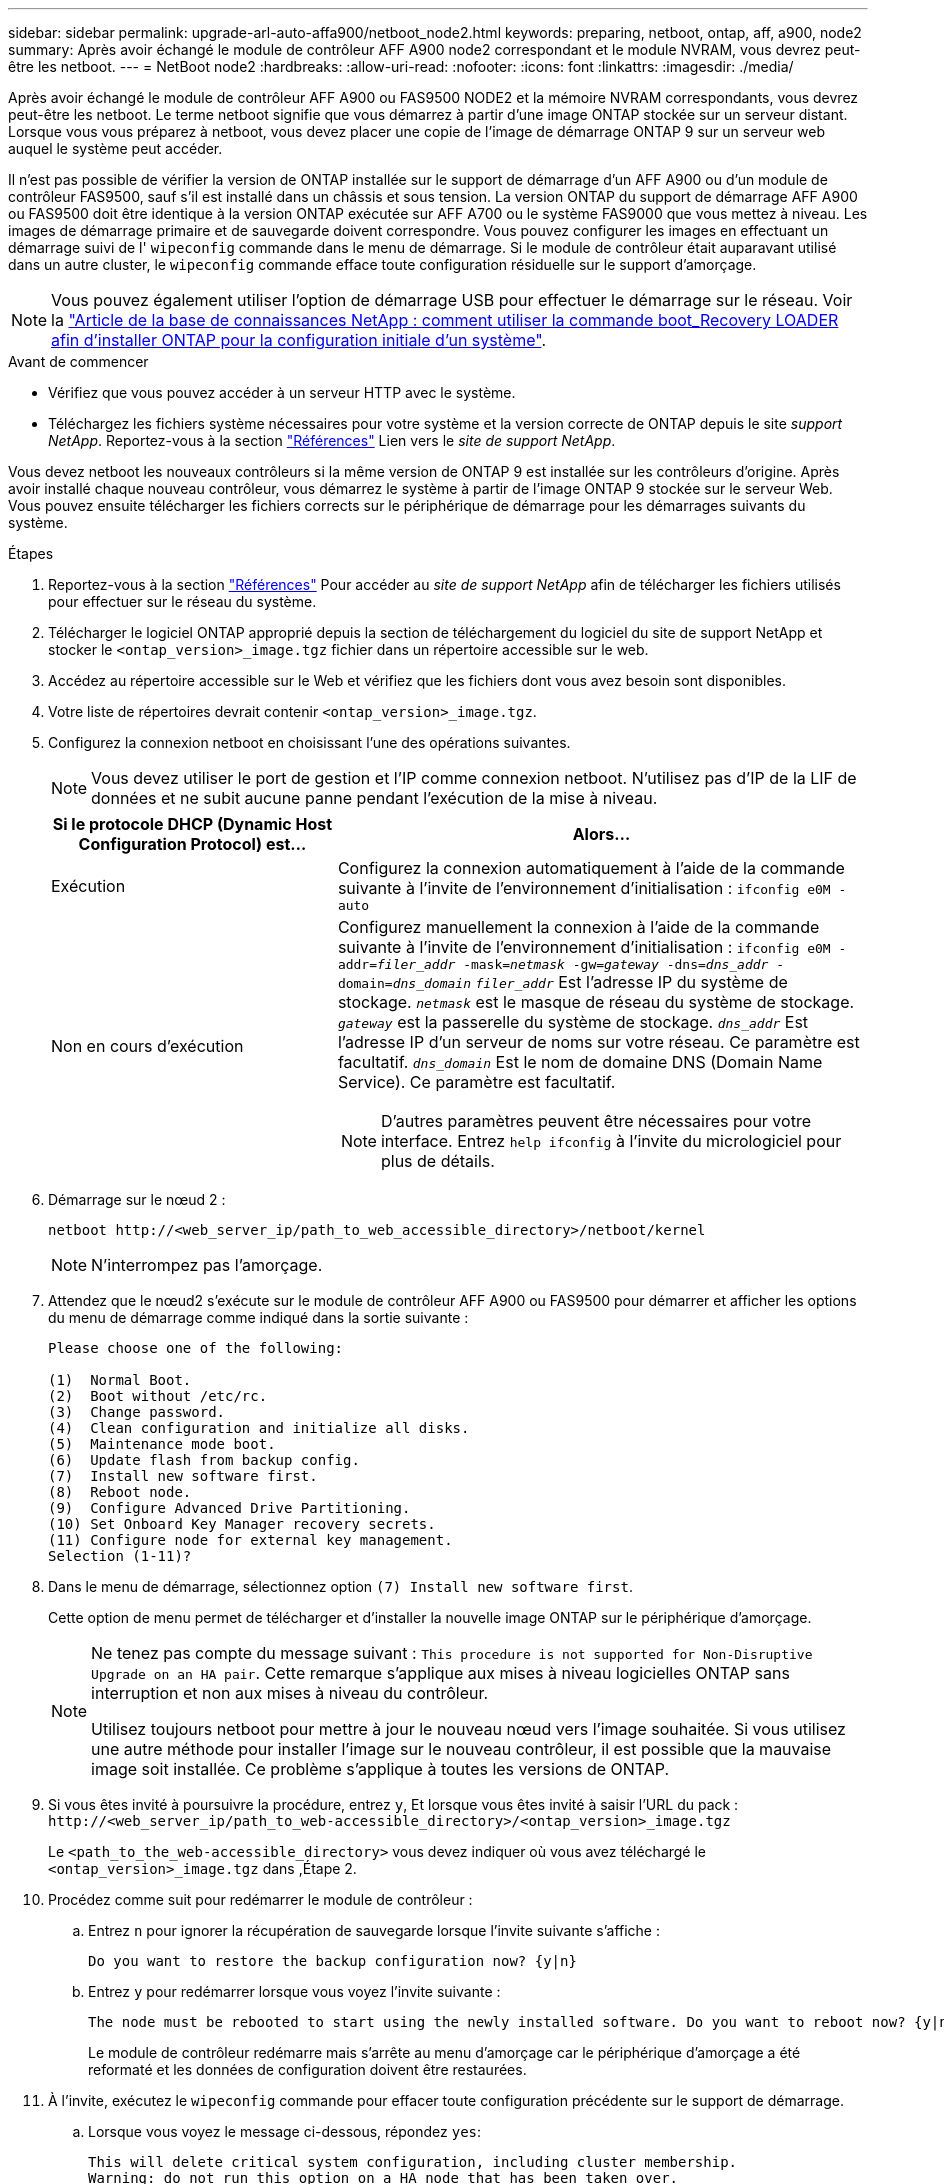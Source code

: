 ---
sidebar: sidebar 
permalink: upgrade-arl-auto-affa900/netboot_node2.html 
keywords: preparing, netboot, ontap, aff, a900, node2 
summary: Après avoir échangé le module de contrôleur AFF A900 node2 correspondant et le module NVRAM, vous devrez peut-être les netboot. 
---
= NetBoot node2
:hardbreaks:
:allow-uri-read: 
:nofooter: 
:icons: font
:linkattrs: 
:imagesdir: ./media/


[role="lead"]
Après avoir échangé le module de contrôleur AFF A900 ou FAS9500 NODE2 et la mémoire NVRAM correspondants, vous devrez peut-être les netboot. Le terme netboot signifie que vous démarrez à partir d'une image ONTAP stockée sur un serveur distant. Lorsque vous vous préparez à netboot, vous devez placer une copie de l'image de démarrage ONTAP 9 sur un serveur web auquel le système peut accéder.

Il n'est pas possible de vérifier la version de ONTAP installée sur le support de démarrage d'un AFF A900 ou d'un module de contrôleur FAS9500, sauf s'il est installé dans un châssis et sous tension. La version ONTAP du support de démarrage AFF A900 ou FAS9500 doit être identique à la version ONTAP exécutée sur AFF A700 ou le système FAS9000 que vous mettez à niveau. Les images de démarrage primaire et de sauvegarde doivent correspondre. Vous pouvez configurer les images en effectuant un démarrage suivi de l' `wipeconfig` commande dans le menu de démarrage. Si le module de contrôleur était auparavant utilisé dans un autre cluster, le `wipeconfig` commande efface toute configuration résiduelle sur le support d'amorçage.


NOTE: Vous pouvez également utiliser l'option de démarrage USB pour effectuer le démarrage sur le réseau. Voir la link:https://kb.netapp.com/Advice_and_Troubleshooting/Data_Storage_Software/ONTAP_OS/How_to_use_the_boot_recovery_LOADER_command_for_installing_ONTAP_for_initial_setup_of_a_system["Article de la base de connaissances NetApp : comment utiliser la commande boot_Recovery LOADER afin d'installer ONTAP pour la configuration initiale d'un système"^].

.Avant de commencer
* Vérifiez que vous pouvez accéder à un serveur HTTP avec le système.
* Téléchargez les fichiers système nécessaires pour votre système et la version correcte de ONTAP depuis le site _support NetApp_. Reportez-vous à la section link:other_references.html["Références"] Lien vers le _site de support NetApp_.


Vous devez netboot les nouveaux contrôleurs si la même version de ONTAP 9 est installée sur les contrôleurs d'origine. Après avoir installé chaque nouveau contrôleur, vous démarrez le système à partir de l'image ONTAP 9 stockée sur le serveur Web. Vous pouvez ensuite télécharger les fichiers corrects sur le périphérique de démarrage pour les démarrages suivants du système.

.Étapes
. Reportez-vous à la section link:other_references.html["Références"] Pour accéder au _site de support NetApp_ afin de télécharger les fichiers utilisés pour effectuer sur le réseau du système.
. [[netboot_Node4_step2]]Télécharger le logiciel ONTAP approprié depuis la section de téléchargement du logiciel du site de support NetApp et stocker le `<ontap_version>_image.tgz` fichier dans un répertoire accessible sur le web.
. Accédez au répertoire accessible sur le Web et vérifiez que les fichiers dont vous avez besoin sont disponibles.
. Votre liste de répertoires devrait contenir `<ontap_version>_image.tgz`.
. Configurez la connexion netboot en choisissant l'une des opérations suivantes.
+

NOTE: Vous devez utiliser le port de gestion et l'IP comme connexion netboot. N'utilisez pas d'IP de la LIF de données et ne subit aucune panne pendant l'exécution de la mise à niveau.

+
[cols="35,65"]
|===
| Si le protocole DHCP (Dynamic Host Configuration Protocol) est... | Alors... 


| Exécution | Configurez la connexion automatiquement à l'aide de la commande suivante à l'invite de l'environnement d'initialisation :
`ifconfig e0M -auto` 


| Non en cours d'exécution  a| 
Configurez manuellement la connexion à l'aide de la commande suivante à l'invite de l'environnement d'initialisation :
`ifconfig e0M -addr=_filer_addr_ -mask=_netmask_ -gw=_gateway_ -dns=_dns_addr_ -domain=_dns_domain_`
`_filer_addr_` Est l'adresse IP du système de stockage.
`_netmask_` est le masque de réseau du système de stockage.
`_gateway_` est la passerelle du système de stockage.
`_dns_addr_` Est l'adresse IP d'un serveur de noms sur votre réseau. Ce paramètre est facultatif.
`_dns_domain_` Est le nom de domaine DNS (Domain Name Service). Ce paramètre est facultatif.


NOTE: D'autres paramètres peuvent être nécessaires pour votre interface. Entrez `help ifconfig` à l'invite du micrologiciel pour plus de détails.

|===
. Démarrage sur le nœud 2 :
+
`netboot \http://<web_server_ip/path_to_web_accessible_directory>/netboot/kernel`

+

NOTE: N'interrompez pas l'amorçage.

. Attendez que le nœud2 s'exécute sur le module de contrôleur AFF A900 ou FAS9500 pour démarrer et afficher les options du menu de démarrage comme indiqué dans la sortie suivante :
+
[listing]
----
Please choose one of the following:

(1)  Normal Boot.
(2)  Boot without /etc/rc.
(3)  Change password.
(4)  Clean configuration and initialize all disks.
(5)  Maintenance mode boot.
(6)  Update flash from backup config.
(7)  Install new software first.
(8)  Reboot node.
(9)  Configure Advanced Drive Partitioning.
(10) Set Onboard Key Manager recovery secrets.
(11) Configure node for external key management.
Selection (1-11)?
----
. Dans le menu de démarrage, sélectionnez option `(7) Install new software first`.
+
Cette option de menu permet de télécharger et d'installer la nouvelle image ONTAP sur le périphérique d'amorçage.

+
[NOTE]
====
Ne tenez pas compte du message suivant : `This procedure is not supported for Non-Disruptive Upgrade on an HA pair`. Cette remarque s'applique aux mises à niveau logicielles ONTAP sans interruption et non aux mises à niveau du contrôleur.

Utilisez toujours netboot pour mettre à jour le nouveau nœud vers l'image souhaitée. Si vous utilisez une autre méthode pour installer l'image sur le nouveau contrôleur, il est possible que la mauvaise image soit installée. Ce problème s'applique à toutes les versions de ONTAP.

====
. Si vous êtes invité à poursuivre la procédure, entrez `y`, Et lorsque vous êtes invité à saisir l'URL du pack :
`\http://<web_server_ip/path_to_web-accessible_directory>/<ontap_version>_image.tgz`
+
Le `<path_to_the_web-accessible_directory>` vous devez indiquer où vous avez téléchargé le `<ontap_version>_image.tgz` dans ,Étape 2.

. Procédez comme suit pour redémarrer le module de contrôleur :
+
.. Entrez `n` pour ignorer la récupération de sauvegarde lorsque l'invite suivante s'affiche :
+
[listing]
----
Do you want to restore the backup configuration now? {y|n}
----
.. Entrez `y` pour redémarrer lorsque vous voyez l'invite suivante :
+
[listing]
----
The node must be rebooted to start using the newly installed software. Do you want to reboot now? {y|n}
----
+
Le module de contrôleur redémarre mais s'arrête au menu d'amorçage car le périphérique d'amorçage a été reformaté et les données de configuration doivent être restaurées.



. À l'invite, exécutez le `wipeconfig` commande pour effacer toute configuration précédente sur le support de démarrage.
+
.. Lorsque vous voyez le message ci-dessous, répondez `yes`:
+
[listing]
----
This will delete critical system configuration, including cluster membership.
Warning: do not run this option on a HA node that has been taken over.
Are you sure you want to continue?:
----
.. Le nœud redémarre pour terminer le `wipeconfig` puis s'arrête au menu de démarrage.


. Sélectionnez le mode maintenance `5` dans le menu de démarrage et entrez `y` lorsque vous êtes invité à poursuivre le démarrage.
. Vérifiez que le contrôleur et le châssis sont configurés comme `ha`:
+
`ha-config show`

+
L'exemple suivant montre la sortie du `ha-config show` commande :

+
[listing]
----
Chassis HA configuration: ha
Controller HA configuration: ha
----
. Si le contrôleur et le châssis ne sont pas configurés comme étant `ha`, utilisez les commandes suivantes pour corriger la configuration :
+
`ha-config modify controller ha`

+
`ha-config modify chassis ha`

. Arrêt du nœud 2 :
+
`halt`

+
NODE2 doit s'arrêter à l'invite DU CHARGEUR>.

. Sur le node2, vérifiez la date, l'heure et le fuseau horaire du système :
+
`date`

. Sur le nœud 2, vérifiez la date à l'aide de la commande suivante à l'invite de l'environnement d'initialisation :
+
`show date`

. Si nécessaire, définissez la date sur le noeud 2 :
+
`set date _mm/dd/yyyy_`

+

NOTE: Définissez la date UTC correspondante sur le node2.

. Sur le nœud 2, vérifiez l'heure à l'aide de la commande suivante à l'invite de l'environnement de démarrage :
+
`show time`

. Si nécessaire, définissez l'heure sur le noeud 2 :
+
`set time _hh:mm:ss_`

+

NOTE: Définissez l'heure UTC correspondante sur le node2.

. Si nécessaire, définissez l'ID système partenaire sur le noeud 2 :
+

NOTE: Il s'agit de l'ID système du nœud 1 que vous mettez à niveau vers un AFF A900.

+
`setenv partner-sysid _node1_sysid_`

+
.. Enregistrer les paramètres :
+
`saveenv`



. Sur le nœud 2, à l'invite DU CHARGEUR, vérifiez le `partner-sysid` pour le nœud 1 :
+
`printenv partner-sysid`

+
Pour le noeud 2, le `partner-sysid` doit être celui du noeud 1.


